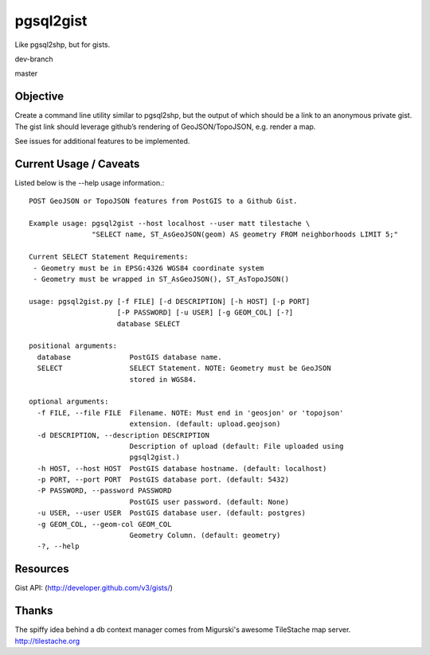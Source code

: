 ==========
pgsql2gist
==========

Like pgsql2shp, but for gists.

dev-branch

.. image:: https://travis-ci.org/mattmakesmaps/pgsql2gist.png?branch=development   :target: https://travis-ci.org/mattmakesmaps/pgsql2gist

master

.. image:: https://travis-ci.org/mattmakesmaps/pgsql2gist.png?branch=master   :target: https://travis-ci.org/mattmakesmaps/pgsql2gist

Objective
=========

Create a command line utility similar to pgsql2shp, but the output of which should be
a link to an anonymous private gist. The gist link should leverage github’s
rendering of GeoJSON/TopoJSON, e.g. render a map.

See issues for additional features to be implemented.

Current Usage / Caveats
=======================

Listed below is the --help usage information.::

    POST GeoJSON or TopoJSON features from PostGIS to a Github Gist.

    Example usage: pgsql2gist --host localhost --user matt tilestache \
                   "SELECT name, ST_AsGeoJSON(geom) AS geometry FROM neighborhoods LIMIT 5;"

    Current SELECT Statement Requirements:
     - Geometry must be in EPSG:4326 WGS84 coordinate system
     - Geometry must be wrapped in ST_AsGeoJSON(), ST_AsTopoJSON()

    usage: pgsql2gist.py [-f FILE] [-d DESCRIPTION] [-h HOST] [-p PORT]
                         [-P PASSWORD] [-u USER] [-g GEOM_COL] [-?]
                         database SELECT

    positional arguments:
      database              PostGIS database name.
      SELECT                SELECT Statement. NOTE: Geometry must be GeoJSON
                            stored in WGS84.

    optional arguments:
      -f FILE, --file FILE  Filename. NOTE: Must end in 'geosjon' or 'topojson'
                            extension. (default: upload.geojson)
      -d DESCRIPTION, --description DESCRIPTION
                            Description of upload (default: File uploaded using
                            pgsql2gist.)
      -h HOST, --host HOST  PostGIS database hostname. (default: localhost)
      -p PORT, --port PORT  PostGIS database port. (default: 5432)
      -P PASSWORD, --password PASSWORD
                            PostGIS user password. (default: None)
      -u USER, --user USER  PostGIS database user. (default: postgres)
      -g GEOM_COL, --geom-col GEOM_COL
                            Geometry Column. (default: geometry)
      -?, --help

Resources
=========

Gist API: (http://developer.github.com/v3/gists/)

Thanks
======

The spiffy idea behind a db context manager comes from Migurski's awesome TileStache
map server. http://tilestache.org
